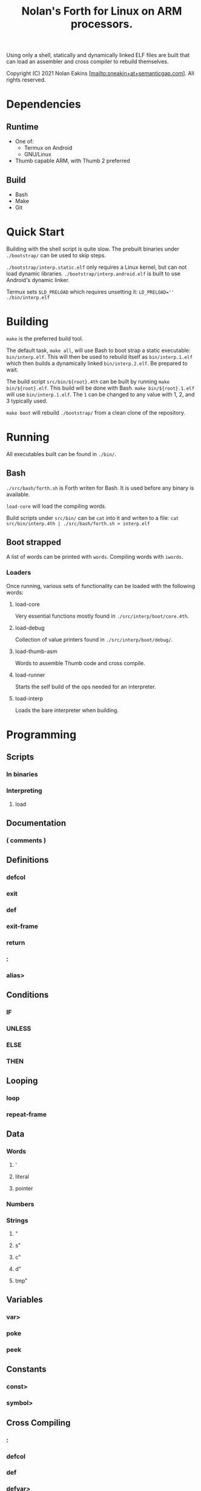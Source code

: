 #+TITLE: Nolan's Forth for Linux on ARM processors.

Using only a shell, statically and dynamically linked ELF files are
built that can load an assembler and cross compiler to rebuild
themselves.

Copyright (C) 2021 Nolan Eakins [mailto:sneakin+at+semanticgap.com]. All rights reserved.

* Dependencies
** Runtime
- One of:
  - Termux on Android
  - GNU/Linux
- Thumb capable ARM, with Thumb 2 preferred
** Build
- Bash
- Make
- Git

* Quick Start

Building with the shell script is quite slow.
The prebuilt binaries under ~./bootstrap/~ can be used to skip steps.

~./bootstrap/interp.static.elf~ only requires a Linux kernel, but can not load dynamic libraries.
~./bootstrap/interp.android.elf~ is built to use Android's dynamic linker.

Termux sets ~$LD_PRELOAD~ which requires unsetting it: ~LD_PRELOAD='' ./bin/interp.elf~

* Building

~make~ is the preferred build tool.

The default task, ~make all~, will use Bash to boot strap a static executable: ~bin/interp.elf~.
This will then be used to rebuild itself as ~bin/interp.1.elf~ which then builds a dynamically linked ~bin/interp.2.elf~.
Be prepared to wait.

The build script ~src/bin/${root}.4th~ can be built by running ~make bin/${root}.elf~.
This build will be done with Bash. ~make bin/${root}.1.elf~ will use ~bin/interp.1.elf~.
The ~1~ can be changed to any value with 1, 2, and 3 typically used.

~make boot~ will rebuild ~./bootstrap/~ from a clean clone of the repository.

* Running

All executables built can be found in ~./bin/~.

** Bash

~./src/bash/forth.sh~ is Forth writen for Bash.
It is used before any binary is available.

~load-core~ will load the compiling words.

Build scripts under ~src/bin/~ can be ~cat~ into it and writen to a file:
~cat src/bin/interp.4th | ./src/bash/forth.sh > interp.elf~

** Boot strapped

A list of words can be printed with ~words~. Compiling words with ~iwords~.

*** Loaders

Once running, various sets of functionality can be loaded with the following words:

**** load-core
Very essential functions mostly found in ~./src/interp/boot/core.4th~.

**** load-debug
Collection of value printers found in ~./src/interp/boot/debug/~.

**** load-thumb-asm
Words to assemble Thumb code and cross compile.

**** load-runner
Starts the self build of the ops needed for an interpreter.

**** load-interp
Loads the bare interpreter when building.

* Programming

** Scripts
*** In binaries
*** Interpreting
**** load

** Documentation
*** ( comments )

** Definitions
*** defcol
*** exit
*** def
*** exit-frame
*** return
*** :
*** alias>

** Conditions
*** IF
*** UNLESS
*** ELSE
*** THEN

** Looping
*** loop
*** repeat-frame

** Data
*** Words
**** '
**** literal
**** pointer
*** Numbers
*** Strings
**** "
**** s"
**** c"
**** d"
**** tmp"

** Variables
*** var>
*** poke
*** peek

** Constants
*** const>
*** symbol>

** Cross Compiling
*** :
*** defcol
*** def
*** defvar>
*** defconst>
*** out-immediate
*** out'
*** out-off'
